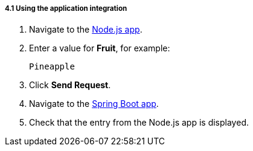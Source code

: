 // Module included in the following assemblies:
//
// <List assemblies here, each on a new line>

[id='using-integration_{context}']
[.integr8ly-docs-header]
===== 4.1 Using the application integration


:node-url: http://frontend-node-app.apps.city.openshiftworkshop.com/
:spring-url: http://spring-boot-rest-http-crud-spring-app.apps.city.openshiftworkshop.com/
:fuse-url: https://eval.apps.city.openshiftworkshop.com/

. Navigate to the link:http://{node-js-url}[Node.js app, window={target}].

. Enter a value for *Fruit*, for example:
+
----
Pineapple
----

. Click *Send Request*.

. Navigate to the link:http://{spring-boot-url}[Spring Boot app, window={target}].

. Check that the entry from the Node.js app is displayed.




